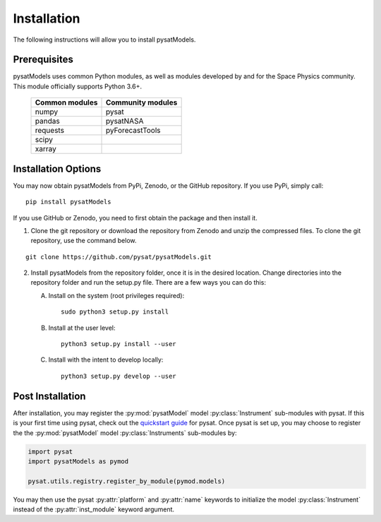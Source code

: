 .. _install:

Installation
============

The following instructions will allow you to install pysatModels.


.. _install-prereq:

Prerequisites
-------------

.. image:: images/poweredbypysat.png
    :width: 150px
    :align: right
    :alt: powered by pysat Logo, blue planet with orbiting python


pysatModels uses common Python modules, as well as modules developed by and for
the Space Physics community.  This module officially supports Python 3.6+.

 ============== =================
 Common modules Community modules
 ============== =================
  numpy         pysat
  pandas        pysatNASA
  requests      pyForecastTools
  scipy
  xarray
 ============== =================


.. _install-opt:

Installation Options
--------------------

You may now obtain pysatModels from PyPi, Zenodo, or the GitHub repository.  If
you use PyPi, simply call:

::

   pip install pysatModels


If you use GitHub or Zenodo, you need to first obtain the package and then
install it.

1. Clone the git repository or download the repository from Zenodo and unzip
   the compressed files.  To clone the git repository, use the command below.
::


   git clone https://github.com/pysat/pysatModels.git


2. Install pysatModels from the repository folder, once it is in the desired
   location. Change directories into the repository folder and run the setup.py
   file. There are a few ways you can do this:

   A. Install on the system (root privileges required)::


        sudo python3 setup.py install
   B. Install at the user level::


        python3 setup.py install --user
   C. Install with the intent to develop locally::


        python3 setup.py develop --user

.. _post-install:
Post Installation
-----------------

After installation, you may register the :py:mod:`pysatModel` model
:py:class:`Instrument` sub-modules with pysat.  If this is your first time using
pysat, check out the `quickstart guide
<https://pysat.readthedocs.io/en/latest/quickstart.html>`_ for pysat. Once pysat
is set up, you may choose to register the the :py:mod:`pysatModel` model
:py:class:`Instruments` sub-modules by:

.. code:: python


   import pysat
   import pysatModels as pymod

   pysat.utils.registry.register_by_module(pymod.models)

You may then use the pysat :py:attr:`platform` and :py:attr:`name` keywords to
initialize the model :py:class:`Instrument` instead of the
:py:attr:`inst_module` keyword argument.
